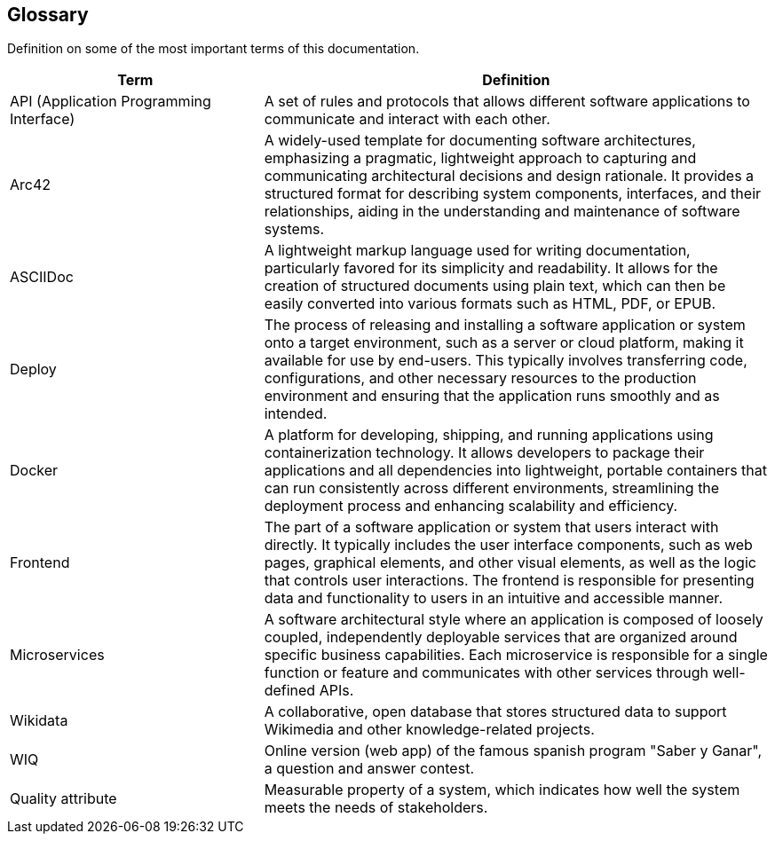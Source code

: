 ifndef::imagesdir[:imagesdir: ../images]

[[section-glossary]]
== Glossary
Definition on some of the most important terms of this documentation.

[options="header",cols="1,2"]
|===
|Term |Definition

|API (Application Programming Interface) | A set of rules and protocols that allows different software applications to communicate and interact with each other.

|Arc42 | A widely-used template for documenting software architectures, emphasizing a pragmatic, lightweight approach to capturing and communicating architectural
 decisions and design rationale. It provides a structured format for describing system components, interfaces, and their relationships, aiding in the understanding 
 and maintenance of software systems.

|ASCIIDoc | A lightweight markup language used for writing documentation, particularly favored for its simplicity and readability. 
It allows for the creation of structured documents using plain text, which can then be easily converted into various formats such as HTML, PDF, or EPUB.

|Deploy | The process of releasing and installing a software application or system onto a target environment, such as a server or cloud platform,
 making it available for use by end-users. This typically involves transferring code, configurations, and other necessary resources to the production
 environment and ensuring that the application runs smoothly and as intended.

|Docker |  A platform for developing, shipping, and running applications using containerization technology. 
It allows developers to package their applications and all dependencies into lightweight, portable containers that can run consistently across different environments,
streamlining the deployment process and enhancing scalability and efficiency.

|Frontend | The part of a software application or system that users interact with directly. It typically includes the user interface components, such as web pages, 
graphical elements, and other visual elements, as well as the logic that controls user interactions. The frontend is responsible for presenting data and functionality
 to users in an intuitive and accessible manner.

|Microservices |A software architectural style where an application is composed of loosely coupled, independently deployable services that are organized around specific
 business capabilities. Each microservice is responsible for a single function or feature and communicates with other services through well-defined APIs.

|Wikidata | A collaborative, open database that stores structured data to support Wikimedia and other knowledge-related projects.

|WIQ | Online version (web app) of the famous spanish program "Saber y Ganar", a question and answer contest.

| Quality attribute | Measurable property of a system, which indicates how well the system meets the needs of stakeholders.
|===



